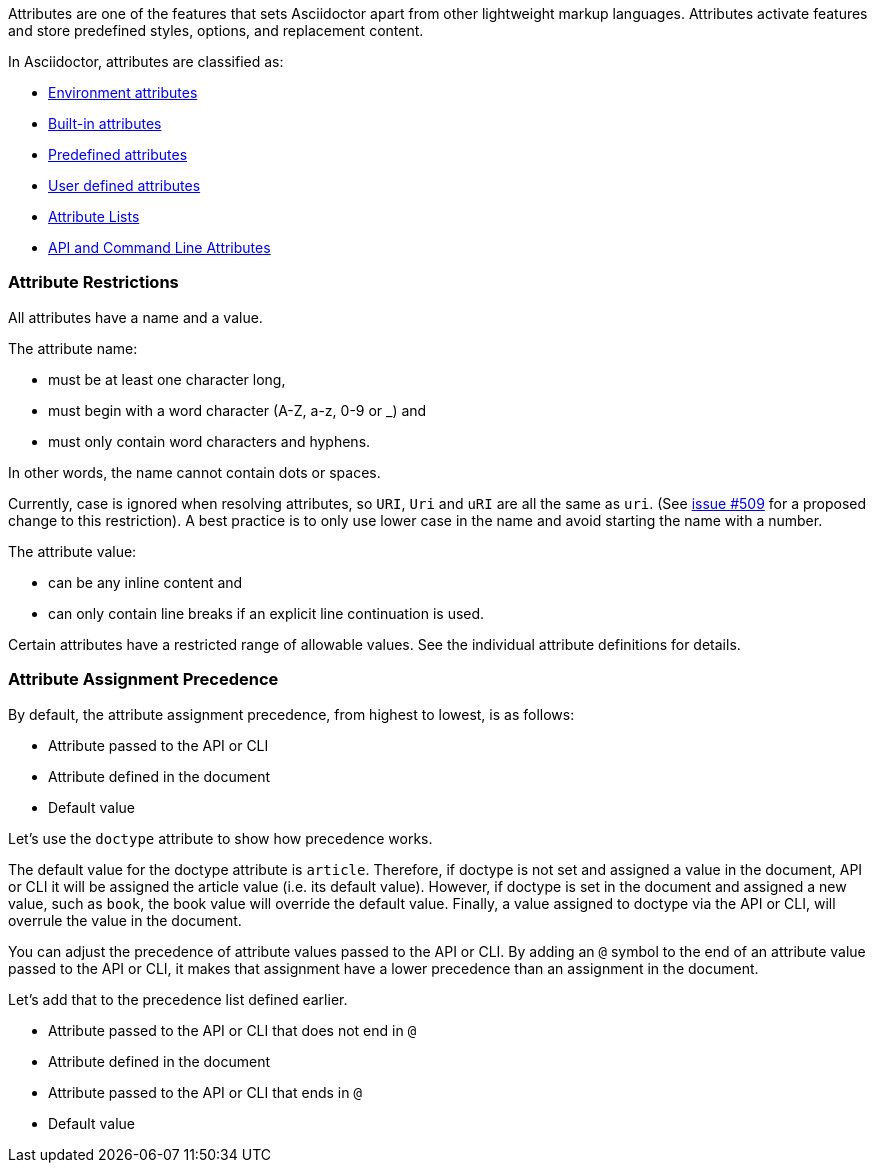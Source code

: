 ////
Included in:

- user-manual: Attributes
////

// tag::intro[]
Attributes are one of the features that sets Asciidoctor apart from other lightweight markup languages.
Attributes activate features and store predefined styles, options, and replacement content.

In Asciidoctor, attributes are classified as:

* <<env-attributes,Environment attributes>>
* <<builtin-attributes,Built-in attributes>>
* <<charref-attributes,Predefined attributes>>
* <<glossary,User defined attributes>>
* <<setting-attributes-on-an-element,Attribute Lists>>
* <<attribute-assignment-precedence,API and Command Line Attributes>>
// end::intro[]

// tag::attributesyntax[]
=== Attribute Restrictions

All attributes have a name and a value.

The attribute name:

- must be at least one character long,
- must begin with a word character (A-Z, a-z, 0-9 or _) and
- must only contain word characters and hyphens.

In other words, the name cannot contain dots or spaces.

Currently, case is ignored when resolving attributes, so `URI`, `Uri` and `uRI` are all the same as `uri`.
(See https://github.com/asciidoctor/asciidoctor/issues/509[issue #509] for a proposed change to this restriction).
A best practice is to only use lower case in the name and avoid starting the name with a number.

The attribute value:

- can be any inline content and
- can only contain line breaks if an explicit line continuation is used.

Certain attributes have a restricted range of allowable values.
See the individual attribute definitions for details.
// end::attributesyntax[]

=== Attribute Assignment Precedence
// tag::order[]
By default, the attribute assignment precedence, from highest to lowest, is as follows:

- Attribute passed to the API or CLI
- Attribute defined in the document
- Default value

Let's use the `doctype` attribute to show how precedence works.

The default value for the doctype attribute is `article`.
Therefore, if doctype is not set and assigned a value in the document, API or CLI it will be assigned the article value (i.e. its default value).
However, if doctype is set in the document and assigned a new value, such as `book`, the book value will override the default value.
Finally, a value assigned to doctype via the API or CLI, will overrule the value in the document.

You can adjust the precedence of attribute values passed to the API or CLI.
By adding an `@` symbol to the end of an attribute value passed to the API or CLI, it makes that assignment have a lower precedence than an assignment in the document.

Let's add that to the precedence list defined earlier.

- Attribute passed to the API or CLI that does not end in `@`
- Attribute defined in the document
- Attribute passed to the API or CLI that ends in `@`
- Default value
// end::order[]
